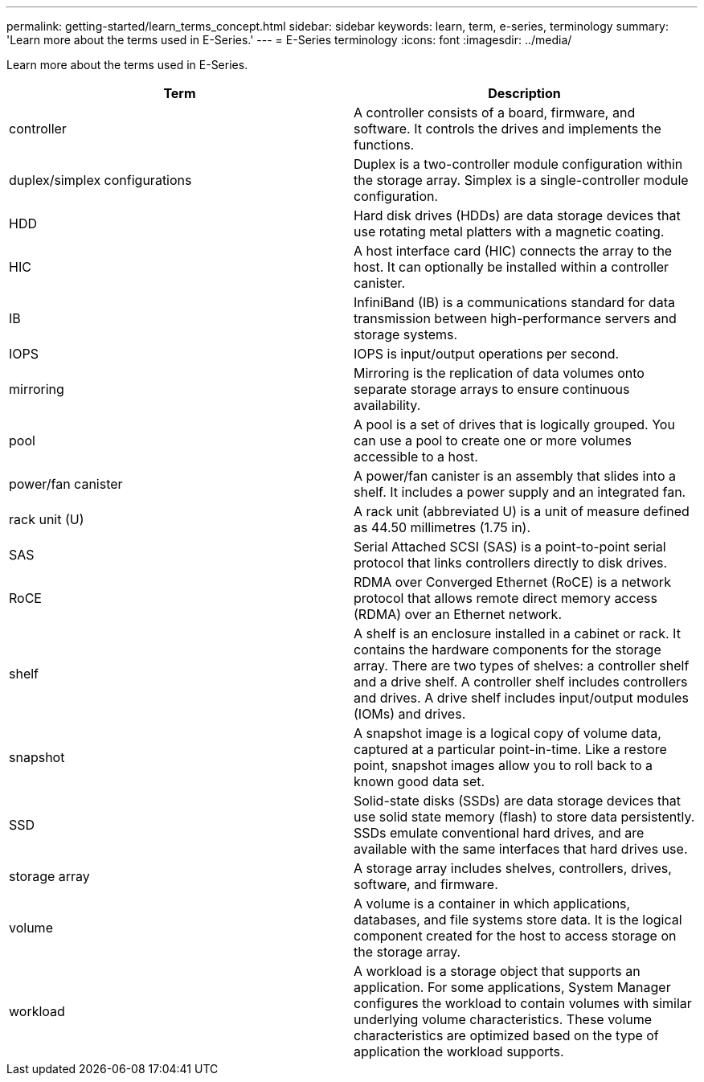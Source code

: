 ---
permalink: getting-started/learn_terms_concept.html
sidebar: sidebar
keywords: learn, term, e-series, terminology
summary: 'Learn more about the terms used in E-Series.'
---
= E-Series terminology
:icons: font
:imagesdir: ../media/

[.lead]
Learn more about the terms used in E-Series.

[options="header"]
|===
| Term| Description
a|
controller
a|
A controller consists of a board, firmware, and software. It controls the drives and implements the functions.
a|
duplex/simplex configurations
a|
Duplex is a two-controller module configuration within the storage array. Simplex is a single-controller module configuration.

a|
HDD
a|
Hard disk drives (HDDs) are data storage devices that use rotating metal platters with a magnetic coating.
a|
HIC
a|
A host interface card (HIC) connects the array to the host. It can optionally be installed within a controller canister.

a|
IB
a|
InfiniBand (IB) is a communications standard for data transmission between high-performance servers and storage systems.
a|
IOPS
a|
IOPS is input/output operations per second.
a|
mirroring
a|
Mirroring is the replication of data volumes onto separate storage arrays to ensure continuous availability.
a|
pool
a|
A pool is a set of drives that is logically grouped. You can use a pool to create one or more volumes accessible to a host.
a|
power/fan canister
a|
A power/fan canister is an assembly that slides into a shelf. It includes a power supply and an integrated fan.
a|
rack unit (U)
a|
A rack unit (abbreviated U) is a unit of measure defined as 44.50 millimetres (1.75 in).
a|
SAS
a|
Serial Attached SCSI (SAS) is a point-to-point serial protocol that links controllers directly to disk drives.
a|
RoCE
a|
RDMA over Converged Ethernet (RoCE) is a network protocol that allows remote direct memory access (RDMA) over an Ethernet network.
a|
shelf
a|
A shelf is an enclosure installed in a cabinet or rack. It contains the hardware components for the storage array. There are two types of shelves: a controller shelf and a drive shelf. A controller shelf includes controllers and drives. A drive shelf includes input/output modules (IOMs) and drives.
a|
snapshot
a|
A snapshot image is a logical copy of volume data, captured at a particular point-in-time. Like a restore point, snapshot images allow you to roll back to a known good data set.
a|
SSD
a|
Solid-state disks (SSDs) are data storage devices that use solid state memory (flash) to store data persistently. SSDs emulate conventional hard drives, and are available with the same interfaces that hard drives use.
a|
storage array
a|
A storage array includes shelves, controllers, drives, software, and firmware.
a|
volume
a|
A volume is a container in which applications, databases, and file systems store data. It is the logical component created for the host to access storage on the storage array.
a|
workload
a|
A workload is a storage object that supports an application. For some applications, System Manager configures the workload to contain volumes with similar underlying volume characteristics. These volume characteristics are optimized based on the type of application the workload supports.

|===

